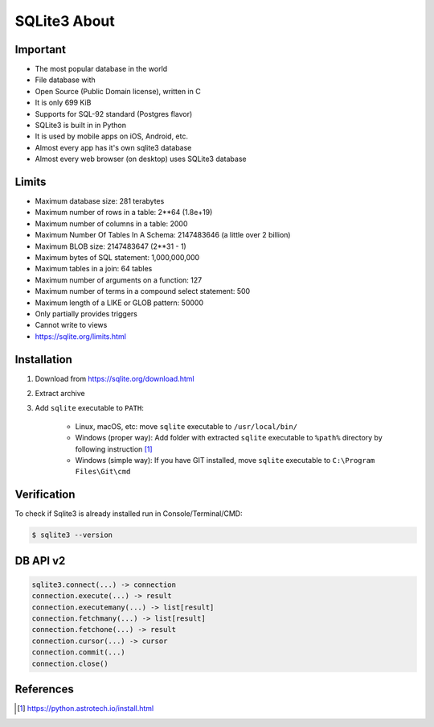 SQLite3 About
=============


Important
---------
* The most popular database in the world
* File database with
* Open Source (Public Domain license), written in C
* It is only 699 KiB
* Supports for SQL-92 standard (Postgres flavor)
* SQLite3 is built in in Python
* It is used by mobile apps on iOS, Android, etc.
* Almost every app has it's own sqlite3 database
* Almost every web browser (on desktop) uses SQLite3 database


Limits
------
* Maximum database size: 281 terabytes
* Maximum number of rows in a table: 2**64 (1.8e+19)
* Maximum number of columns in a table: 2000
* Maximum Number Of Tables In A Schema: 2147483646 (a little over 2 billion)
* Maximum BLOB size: 2147483647 (2**31 - 1)
* Maximum bytes of SQL statement: 1,000,000,000
* Maximum tables in a join: 64 tables
* Maximum number of arguments on a function: 127
* Maximum number of terms in a compound select statement: 500
* Maximum length of a LIKE or GLOB pattern: 50000
* Only partially provides triggers
* Cannot write to views
* https://sqlite.org/limits.html


Installation
------------
1. Download from https://sqlite.org/download.html
2. Extract archive
3. Add ``sqlite`` executable to ``PATH``:

    * Linux, macOS, etc:
      move ``sqlite`` executable to ``/usr/local/bin/``

    * Windows (proper way):
      Add folder with extracted ``sqlite`` executable to ``%path%``
      directory by following instruction [#pybookinstall]_

    * Windows (simple way):
      If you have GIT installed, move ``sqlite`` executable
      to ``C:\Program Files\Git\cmd``


Verification
------------
To check if Sqlite3 is already installed run in Console/Terminal/CMD:

.. code-block:: console

    $ sqlite3 --version


DB API v2
---------
.. code-block:: python

    sqlite3.connect(...) -> connection
    connection.execute(...) -> result
    connection.executemany(...) -> list[result]
    connection.fetchmany(...) -> list[result]
    connection.fetchone(...) -> result
    connection.cursor(...) -> cursor
    connection.commit(...)
    connection.close()


References
----------
.. [#pybookinstall] https://python.astrotech.io/install.html
